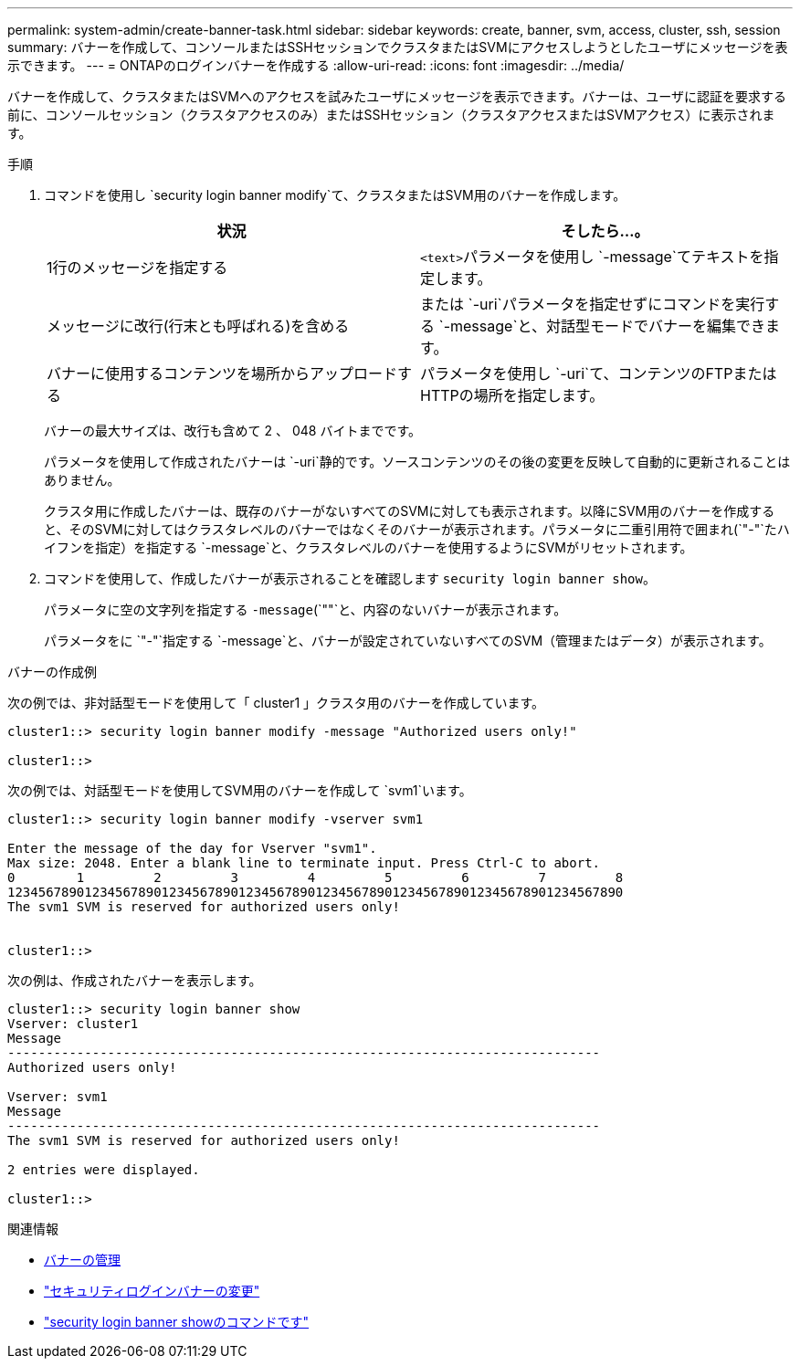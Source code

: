 ---
permalink: system-admin/create-banner-task.html 
sidebar: sidebar 
keywords: create, banner, svm, access, cluster, ssh, session 
summary: バナーを作成して、コンソールまたはSSHセッションでクラスタまたはSVMにアクセスしようとしたユーザにメッセージを表示できます。 
---
= ONTAPのログインバナーを作成する
:allow-uri-read: 
:icons: font
:imagesdir: ../media/


[role="lead"]
バナーを作成して、クラスタまたはSVMへのアクセスを試みたユーザにメッセージを表示できます。バナーは、ユーザに認証を要求する前に、コンソールセッション（クラスタアクセスのみ）またはSSHセッション（クラスタアクセスまたはSVMアクセス）に表示されます。

.手順
. コマンドを使用し `security login banner modify`て、クラスタまたはSVM用のバナーを作成します。
+
|===
| 状況 | そしたら...。 


 a| 
1行のメッセージを指定する
 a| 
[.code]``<text>``パラメータを使用し `-message`てテキストを指定します。



 a| 
メッセージに改行(行末とも呼ばれる)を含める
 a| 
または `-uri`パラメータを指定せずにコマンドを実行する `-message`と、対話型モードでバナーを編集できます。



 a| 
バナーに使用するコンテンツを場所からアップロードする
 a| 
パラメータを使用し `-uri`て、コンテンツのFTPまたはHTTPの場所を指定します。

|===
+
バナーの最大サイズは、改行も含めて 2 、 048 バイトまでです。

+
パラメータを使用して作成されたバナーは `-uri`静的です。ソースコンテンツのその後の変更を反映して自動的に更新されることはありません。

+
クラスタ用に作成したバナーは、既存のバナーがないすべてのSVMに対しても表示されます。以降にSVM用のバナーを作成すると、そのSVMに対してはクラスタレベルのバナーではなくそのバナーが表示されます。パラメータに二重引用符で囲まれ(`"-"`たハイフンを指定）を指定する `-message`と、クラスタレベルのバナーを使用するようにSVMがリセットされます。

. コマンドを使用して、作成したバナーが表示されることを確認します `security login banner show`。
+
パラメータに空の文字列を指定する `-message`(`""`と、内容のないバナーが表示されます。

+
パラメータをに `"-"`指定する `-message`と、バナーが設定されていないすべてのSVM（管理またはデータ）が表示されます。



.バナーの作成例
次の例では、非対話型モードを使用して「 cluster1 」クラスタ用のバナーを作成しています。

[listing]
----
cluster1::> security login banner modify -message "Authorized users only!"

cluster1::>
----
次の例では、対話型モードを使用してSVM用のバナーを作成して `svm1`います。

[listing]
----
cluster1::> security login banner modify -vserver svm1

Enter the message of the day for Vserver "svm1".
Max size: 2048. Enter a blank line to terminate input. Press Ctrl-C to abort.
0        1         2         3         4         5         6         7         8
12345678901234567890123456789012345678901234567890123456789012345678901234567890
The svm1 SVM is reserved for authorized users only!


cluster1::>
----
次の例は、作成されたバナーを表示します。

[listing]
----
cluster1::> security login banner show
Vserver: cluster1
Message
-----------------------------------------------------------------------------
Authorized users only!

Vserver: svm1
Message
-----------------------------------------------------------------------------
The svm1 SVM is reserved for authorized users only!

2 entries were displayed.

cluster1::>
----
.関連情報
* xref:manage-banner-reference.adoc[バナーの管理]
* link:https://docs.netapp.com/us-en/ontap-cli/security-login-banner-modify.html["セキュリティログインバナーの変更"^]
* link:https://docs.netapp.com/us-en/ontap-cli/security-login-banner-show.html["security login banner showのコマンドです"^]

